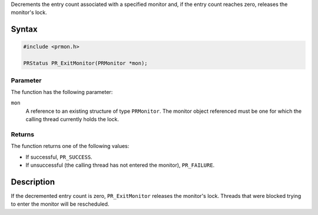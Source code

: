 Decrements the entry count associated with a specified monitor and, if
the entry count reaches zero, releases the monitor's lock.

.. _Syntax:

Syntax
------

.. code:: eval

   #include <prmon.h>

   PRStatus PR_ExitMonitor(PRMonitor *mon);

.. _Parameter:

Parameter
~~~~~~~~~

The function has the following parameter:

``mon``
   A reference to an existing structure of type ``PRMonitor``. The
   monitor object referenced must be one for which the calling thread
   currently holds the lock.

.. _Returns:

Returns
~~~~~~~

The function returns one of the following values:

-  If successful, ``PR_SUCCESS``.
-  If unsuccessful (the calling thread has not entered the monitor),
   ``PR_FAILURE``.

.. _Description:

Description
-----------

If the decremented entry count is zero, ``PR_ExitMonitor`` releases the
monitor's lock. Threads that were blocked trying to enter the monitor
will be rescheduled.
